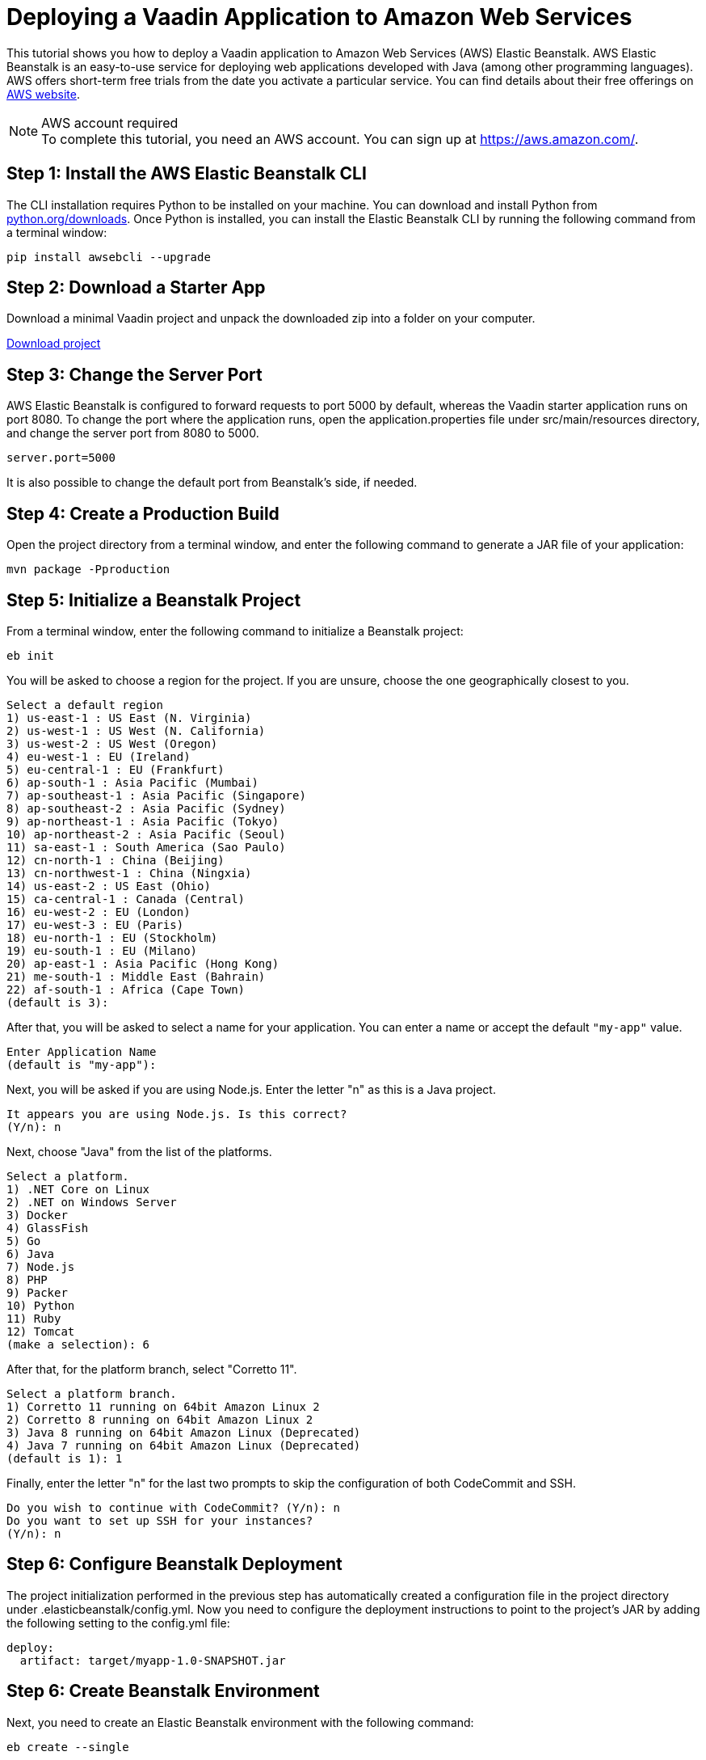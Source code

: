 = Deploying a Vaadin Application to Amazon Web Services

This tutorial shows you how to deploy a Vaadin application to Amazon Web Services (AWS) Elastic Beanstalk.
AWS Elastic Beanstalk is an easy-to-use service for deploying web applications developed with Java (among other programming languages).
AWS offers short-term free trials from the date you activate a particular service.
You can find details about their free offerings on link:https://aws.amazon.com/[AWS website].

.AWS account required
[NOTE]
To complete this tutorial, you need an AWS account.
You can sign up at https://aws.amazon.com/.

== Step 1: Install the AWS Elastic Beanstalk CLI

The CLI installation requires Python to be installed on your machine.
You can download and install Python from link:https://www.python.org/downloads/[python.org/downloads].
Once Python is installed, you can install the Elastic Beanstalk CLI by running the following command from a terminal window:

[source,terminal]
----
pip install awsebcli --upgrade
----

== Step 2: Download a Starter App

Download a minimal Vaadin project and unpack the downloaded zip into a folder on your computer.

link:https://start.vaadin.com/dl[Download project]


== Step 3: Change the Server Port

AWS Elastic Beanstalk is configured to forward requests to port 5000 by default, whereas the Vaadin starter application runs on port 8080.
To change the port where the application runs, open the [filename]#application.properties# file under [filename]#src/main/resources# directory, and change the server port from 8080 to 5000.

[source]
----
server.port=5000
----

It is also possible to change the default port from Beanstalk's side, if needed.

== Step 4: Create a Production Build

Open the project directory from a terminal window, and enter the following command to generate a JAR file of your application:

[source,terminal]
----
mvn package -Pproduction
----

== Step 5: Initialize a Beanstalk Project

From a terminal window, enter the following command to initialize a Beanstalk project:

[source,terminal]
----
eb init
----

You will be asked to choose a region for the project.
If you are unsure, choose the one geographically closest to you.

----
Select a default region
1) us-east-1 : US East (N. Virginia)
2) us-west-1 : US West (N. California)
3) us-west-2 : US West (Oregon)
4) eu-west-1 : EU (Ireland)
5) eu-central-1 : EU (Frankfurt)
6) ap-south-1 : Asia Pacific (Mumbai)
7) ap-southeast-1 : Asia Pacific (Singapore)
8) ap-southeast-2 : Asia Pacific (Sydney)
9) ap-northeast-1 : Asia Pacific (Tokyo)
10) ap-northeast-2 : Asia Pacific (Seoul)
11) sa-east-1 : South America (Sao Paulo)
12) cn-north-1 : China (Beijing)
13) cn-northwest-1 : China (Ningxia)
14) us-east-2 : US East (Ohio)
15) ca-central-1 : Canada (Central)
16) eu-west-2 : EU (London)
17) eu-west-3 : EU (Paris)
18) eu-north-1 : EU (Stockholm)
19) eu-south-1 : EU (Milano)
20) ap-east-1 : Asia Pacific (Hong Kong)
21) me-south-1 : Middle East (Bahrain)
22) af-south-1 : Africa (Cape Town)
(default is 3):
----

After that, you will be asked to select a name for your application.
You can enter a name or accept the default `"my-app"` value.

[source]
----
Enter Application Name
(default is "my-app"):
----

Next, you will be asked if you are using Node.js.
Enter the letter "n" as this is a Java project.

[source]
----
It appears you are using Node.js. Is this correct?
(Y/n): n
----

Next, choose "Java" from the list of the platforms.
[source]
----
Select a platform.
1) .NET Core on Linux
2) .NET on Windows Server
3) Docker
4) GlassFish
5) Go
6) Java
7) Node.js
8) PHP
9) Packer
10) Python
11) Ruby
12) Tomcat
(make a selection): 6
----

After that, for the platform branch, select "Corretto 11".

[source]
----
Select a platform branch.
1) Corretto 11 running on 64bit Amazon Linux 2
2) Corretto 8 running on 64bit Amazon Linux 2
3) Java 8 running on 64bit Amazon Linux (Deprecated)
4) Java 7 running on 64bit Amazon Linux (Deprecated)
(default is 1): 1
----

Finally, enter the letter "n" for the last two prompts to skip the configuration of both CodeCommit and SSH.
[source]
----
Do you wish to continue with CodeCommit? (Y/n): n
Do you want to set up SSH for your instances?
(Y/n): n
----

== Step 6: Configure Beanstalk Deployment

The project initialization performed in the previous step has automatically created a configuration file in the project directory under [filename]#.elasticbeanstalk/config.yml#.
Now you need to configure the deployment instructions to point to the project's JAR by adding the following setting to the [filename]#config.yml# file:

[source,yml]
----
deploy:
  artifact: target/myapp-1.0-SNAPSHOT.jar
----

== Step 6: Create Beanstalk Environment

Next, you need to create an Elastic Beanstalk environment with the following command:

[source,terminal]
----
eb create --single
----

This command will create an AWS environment with a single EC2 instance.

After that you will be prompted to enter an environment name and DNS CNAME prefix.
You can keep the defaults.

[source]
----
Enter Environment Name
(default is my-app-dev):
Enter DNS CNAME prefix
(default is my-app-dev):
----

Next, enter the letter "N" when prompted on whether you want to enable Spot Fleet:

[source]
----
Would you like to enable Spot Fleet requests for this environment? (y/N): N
----

The environment creation takes a moment to finish.

Note that your application URL appears in the logs as shown in the following screenshot.

image::images/aws-deploy-success.png[AWS CLI log screenshot]

== Step 7: Deploy Your Application

From the terminal window, enter the following command to deploy your app:

[source,terminal]
----
eb deploy
----

When the deployment finished, the application is accessible from the URL specified in the logs as described in previous step.
